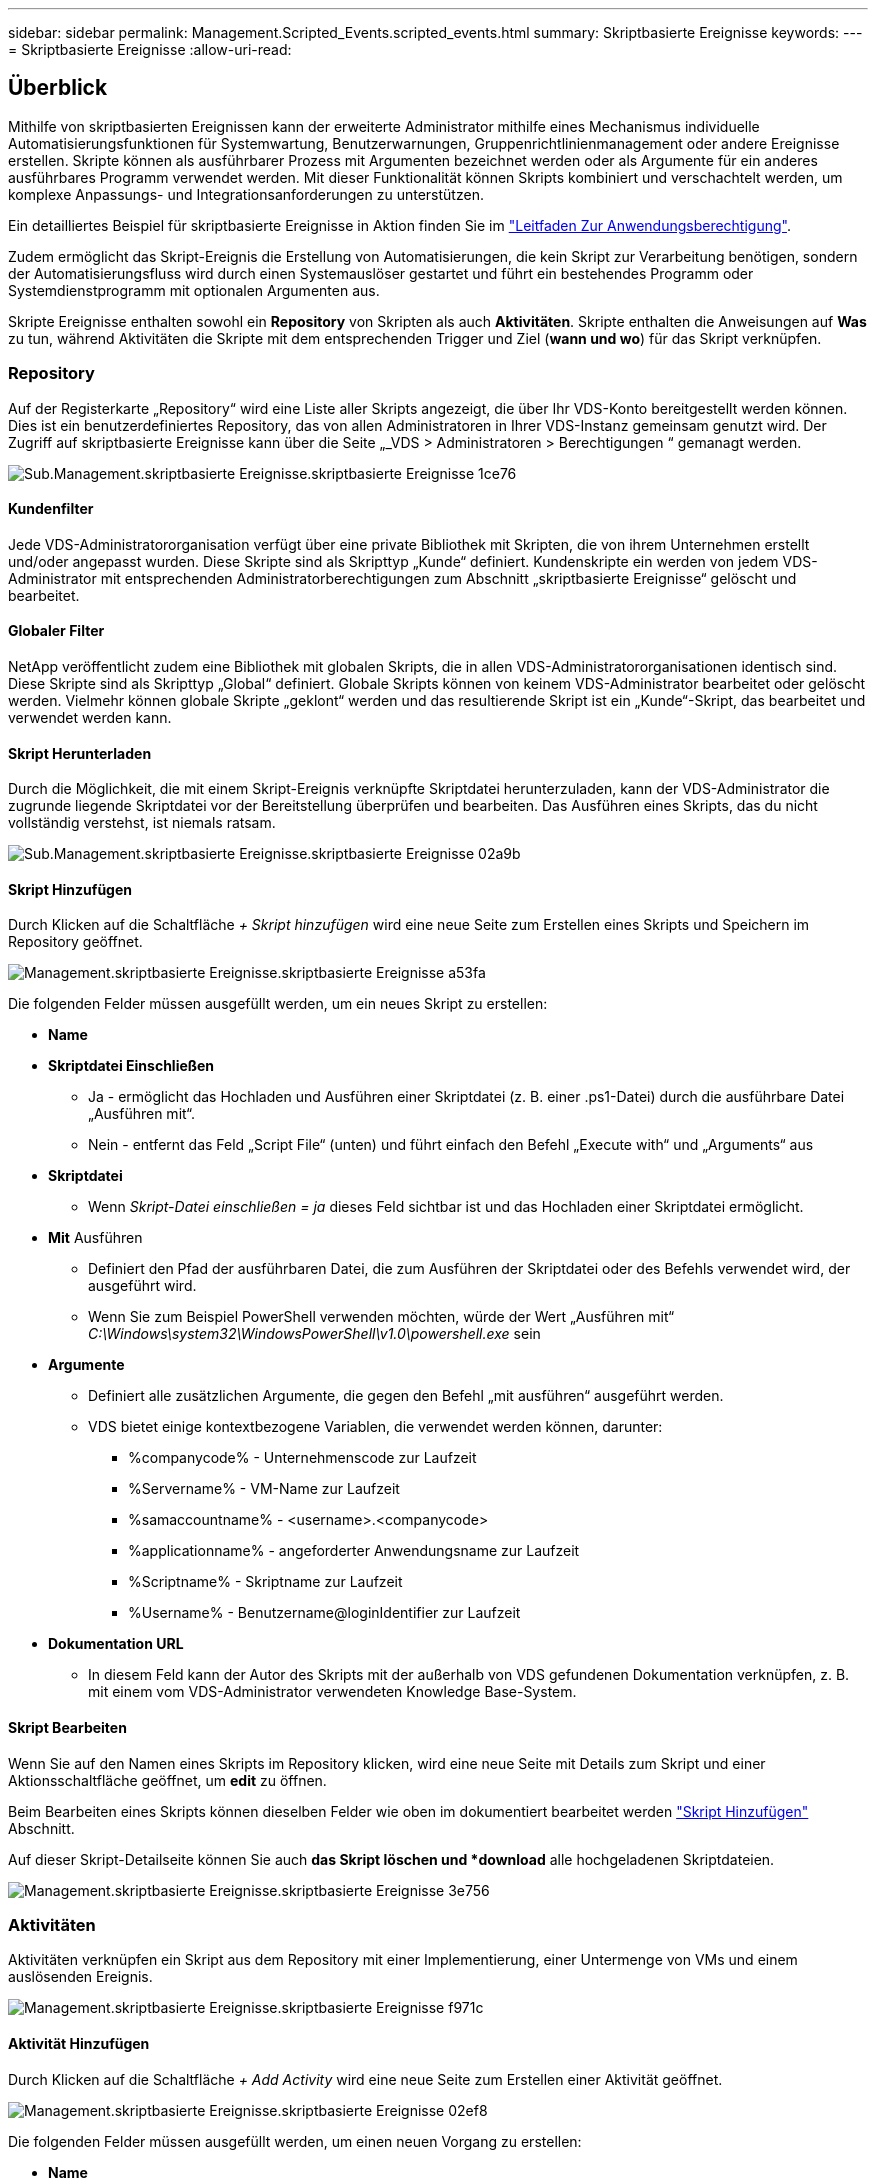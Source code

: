 ---
sidebar: sidebar 
permalink: Management.Scripted_Events.scripted_events.html 
summary: Skriptbasierte Ereignisse 
keywords:  
---
= Skriptbasierte Ereignisse
:allow-uri-read: 




== Überblick

Mithilfe von skriptbasierten Ereignissen kann der erweiterte Administrator mithilfe eines Mechanismus individuelle Automatisierungsfunktionen für Systemwartung, Benutzerwarnungen, Gruppenrichtlinienmanagement oder andere Ereignisse erstellen. Skripte können als ausführbarer Prozess mit Argumenten bezeichnet werden oder als Argumente für ein anderes ausführbares Programm verwendet werden. Mit dieser Funktionalität können Skripts kombiniert und verschachtelt werden, um komplexe Anpassungs- und Integrationsanforderungen zu unterstützen.

Ein detailliertes Beispiel für skriptbasierte Ereignisse in Aktion finden Sie im link:Management.Applications.application_entitlement_workflow.html["Leitfaden Zur Anwendungsberechtigung"].

Zudem ermöglicht das Skript-Ereignis die Erstellung von Automatisierungen, die kein Skript zur Verarbeitung benötigen, sondern der Automatisierungsfluss wird durch einen Systemauslöser gestartet und führt ein bestehendes Programm oder Systemdienstprogramm mit optionalen Argumenten aus.

Skripte Ereignisse enthalten sowohl ein *Repository* von Skripten als auch *Aktivitäten*. Skripte enthalten die Anweisungen auf *Was* zu tun, während Aktivitäten die Skripte mit dem entsprechenden Trigger und Ziel (*wann und wo*) für das Skript verknüpfen.



=== Repository

Auf der Registerkarte „Repository“ wird eine Liste aller Skripts angezeigt, die über Ihr VDS-Konto bereitgestellt werden können. Dies ist ein benutzerdefiniertes Repository, das von allen Administratoren in Ihrer VDS-Instanz gemeinsam genutzt wird. Der Zugriff auf skriptbasierte Ereignisse kann über die Seite „_VDS > Administratoren > Berechtigungen “ gemanagt werden.

image::sub.Management.Scripted_Events.scripted_events-1ce76.png[Sub.Management.skriptbasierte Ereignisse.skriptbasierte Ereignisse 1ce76]



==== Kundenfilter

Jede VDS-Administratororganisation verfügt über eine private Bibliothek mit Skripten, die von ihrem Unternehmen erstellt und/oder angepasst wurden. Diese Skripte sind als Skripttyp „Kunde“ definiert. Kundenskripte ein werden von jedem VDS-Administrator mit entsprechenden Administratorberechtigungen zum Abschnitt „skriptbasierte Ereignisse“ gelöscht und bearbeitet.



==== Globaler Filter

NetApp veröffentlicht zudem eine Bibliothek mit globalen Skripts, die in allen VDS-Administratororganisationen identisch sind. Diese Skripte sind als Skripttyp „Global“ definiert. Globale Skripts können von keinem VDS-Administrator bearbeitet oder gelöscht werden. Vielmehr können globale Skripte „geklont“ werden und das resultierende Skript ist ein „Kunde“-Skript, das bearbeitet und verwendet werden kann.



==== Skript Herunterladen

Durch die Möglichkeit, die mit einem Skript-Ereignis verknüpfte Skriptdatei herunterzuladen, kann der VDS-Administrator die zugrunde liegende Skriptdatei vor der Bereitstellung überprüfen und bearbeiten. Das Ausführen eines Skripts, das du nicht vollständig verstehst, ist niemals ratsam.

image::sub.Management.Scripted_Events.scripted_events-02a9b.png[Sub.Management.skriptbasierte Ereignisse.skriptbasierte Ereignisse 02a9b]



==== Skript Hinzufügen

Durch Klicken auf die Schaltfläche _+ Skript hinzufügen_ wird eine neue Seite zum Erstellen eines Skripts und Speichern im Repository geöffnet.

image::Management.Scripted_Events.scripted_events-a53fa.png[Management.skriptbasierte Ereignisse.skriptbasierte Ereignisse a53fa]

Die folgenden Felder müssen ausgefüllt werden, um ein neues Skript zu erstellen:

* *Name*
* *Skriptdatei Einschließen*
+
** Ja - ermöglicht das Hochladen und Ausführen einer Skriptdatei (z. B. einer .ps1-Datei) durch die ausführbare Datei „Ausführen mit“.
** Nein - entfernt das Feld „Script File“ (unten) und führt einfach den Befehl „Execute with“ und „Arguments“ aus


* *Skriptdatei*
+
** Wenn _Skript-Datei einschließen = ja_ dieses Feld sichtbar ist und das Hochladen einer Skriptdatei ermöglicht.


* *Mit* Ausführen
+
** Definiert den Pfad der ausführbaren Datei, die zum Ausführen der Skriptdatei oder des Befehls verwendet wird, der ausgeführt wird.
** Wenn Sie zum Beispiel PowerShell verwenden möchten, würde der Wert „Ausführen mit“ _C:\Windows\system32\WindowsPowerShell\v1.0\powershell.exe_ sein


* *Argumente*
+
** Definiert alle zusätzlichen Argumente, die gegen den Befehl „mit ausführen“ ausgeführt werden.
** VDS bietet einige kontextbezogene Variablen, die verwendet werden können, darunter:
+
*** %companycode% - Unternehmenscode zur Laufzeit
*** %Servername% - VM-Name zur Laufzeit
*** %samaccountname% - <username>.<companycode>
*** %applicationname% - angeforderter Anwendungsname zur Laufzeit
*** %Scriptname% - Skriptname zur Laufzeit
*** %Username% - Benutzername@loginIdentifier zur Laufzeit




* *Dokumentation URL*
+
** In diesem Feld kann der Autor des Skripts mit der außerhalb von VDS gefundenen Dokumentation verknüpfen, z. B. mit einem vom VDS-Administrator verwendeten Knowledge Base-System.






==== Skript Bearbeiten

Wenn Sie auf den Namen eines Skripts im Repository klicken, wird eine neue Seite mit Details zum Skript und einer Aktionsschaltfläche geöffnet, um *edit* zu öffnen.

Beim Bearbeiten eines Skripts können dieselben Felder wie oben im dokumentiert bearbeitet werden link:#add-script["Skript Hinzufügen"] Abschnitt.

Auf dieser Skript-Detailseite können Sie auch *das Skript löschen und *download* alle hochgeladenen Skriptdateien.

image::Management.Scripted_Events.scripted_events-3e756.png[Management.skriptbasierte Ereignisse.skriptbasierte Ereignisse 3e756]



=== Aktivitäten

Aktivitäten verknüpfen ein Skript aus dem Repository mit einer Implementierung, einer Untermenge von VMs und einem auslösenden Ereignis.

image::Management.Scripted_Events.scripted_events-f971c.png[Management.skriptbasierte Ereignisse.skriptbasierte Ereignisse f971c]



==== Aktivität Hinzufügen

Durch Klicken auf die Schaltfläche _+ Add Activity_ wird eine neue Seite zum Erstellen einer Aktivität geöffnet.

image::Management.Scripted_Events.scripted_events-02ef8.png[Management.skriptbasierte Ereignisse.skriptbasierte Ereignisse 02ef8]

Die folgenden Felder müssen ausgefüllt werden, um einen neuen Vorgang zu erstellen:

* *Name*
* *Beschreibung* (Optional)
* * Bereitstellung*
* *Skript*
* *Argumente*
* *Aktiviert* Kontrollkästchen
* *Ereigniseinstellungen*




==== Aktivitätsauslösern

image::sub.Management.Scripted_Events.scripted_events-cdfcd.png[Sub.Management.skriptbasierte Ereignisse.skriptbasierte Ereignisse CDFCD]

* *Anwendungsinstallation*
+
** Dies wird ausgelöst, wenn der VDS-Administrator auf der Seite _Workspace > Applications_ auf „+ Hinzufügen...“ klickt.
** Mit dieser Auswahl können Sie eine Anwendung aus der Anwendungsbibliothek auswählen und die Verknüpfung der Anwendung vordefinieren.
** Detaillierte Anweisungen für diesen Auslöser sind im hervorgehoben link:scriptlibrary.AdobeReader.html#install-script["_Adobe Reader DC_ -Skript-Dokumentation installieren"].


* *Anwendung Deinstallieren*
+
** Dies wird ausgelöst, wenn der VDS-Administrator auf der Seite _Workspace > Applications_ auf „Actions > Uninstall“ klickt.
** Mit dieser Auswahl können Sie eine Anwendung aus der Anwendungsbibliothek auswählen und die Verknüpfung der Anwendung vordefinieren.
** Detaillierte Anweisungen für diesen Auslöser sind im hervorgehoben link:scriptlibrary.AdobeReader.html##uninstall-script["_Adobe Reader DC_-Skript-Dokumentation deinstallieren"].


* *Clone Server*
+
** Dies wird ausgelöst, wenn die Klonfunktion auf eine vorhandene VM durchgeführt wird


* *Create Cache*
+
** Dies wird jedes Mal ausgelöst, wenn eine neue VM durch VDS erstellt wird, um einen Sammel-Cache für die Bereitstellung zu nutzen


* *Create Client*
+
** Dieser Vorgang wird bei jedem Hinzufügen einer neuen Client-Organisation zu VDS ausgelöst


* *Server Erstellen*
+
** Diese Funktion wird jedes Mal ausgelöst, wenn eine neue VM mithilfe von VDS erstellt wird


* *Benutzer Erstellen*
+
** Dieser Vorgang wird bei jedem Hinzufügen eines neuen Benutzers über VDS ausgelöst


* *Benutzer Löschen*
+
** Dies wird jedes Mal ausgelöst, wenn ein neuer Benutzer über VDS gelöscht wird


* *Manuell*
+
** Dies wird von einem VDS-Administrator manuell über die Seite „skriptbasierte Ereignisse > Aktivitäten“ ausgelöst


* *Manuelles Anwendungs-Update*
* *Geplant*
+
** Dieser wird ausgelöst, wenn das definierte Datum/die definierte Uhrzeit erreicht wird


* *Server Starten*
+
** Dies wird bei jedem Booten einer VM ausgelöst




Durch Klicken auf den Eintrag _Name_ wird ein Dialogfeld geöffnet, in dem die Aktivität bearbeitet werden kann.
